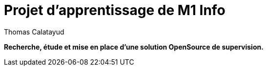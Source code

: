 = Projet d'apprentissage de M1 Info
Thomas Calatayud

[blue]*Recherche, étude et mise en place d'une solution OpenSource de supervision.*
